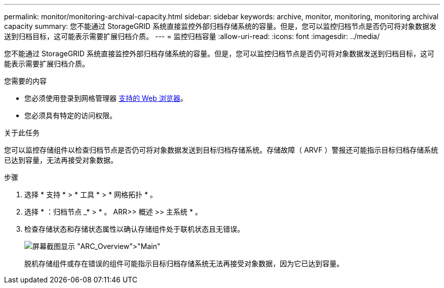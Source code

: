 ---
permalink: monitor/monitoring-archival-capacity.html 
sidebar: sidebar 
keywords: archive, monitor, monitoring, monitoring archival capacity 
summary: 您不能通过 StorageGRID 系统直接监控外部归档存储系统的容量。但是，您可以监控归档节点是否仍可将对象数据发送到归档目标，这可能表示需要扩展归档介质。 
---
= 监控归档容量
:allow-uri-read: 
:icons: font
:imagesdir: ../media/


[role="lead"]
您不能通过 StorageGRID 系统直接监控外部归档存储系统的容量。但是，您可以监控归档节点是否仍可将对象数据发送到归档目标，这可能表示需要扩展归档介质。

.您需要的内容
* 您必须使用登录到网格管理器 xref:../admin/web-browser-requirements.adoc[支持的 Web 浏览器]。
* 您必须具有特定的访问权限。


.关于此任务
您可以监控存储组件以检查归档节点是否仍可将对象数据发送到目标归档存储系统。存储故障（ ARVF ）警报还可能指示目标归档存储系统已达到容量，无法再接受对象数据。

.步骤
. 选择 * 支持 * > * 工具 * > * 网格拓扑 * 。
. 选择 * ：归档节点 _* > * 。 ARR>> 概述 >> 主系统 * 。
. 检查存储状态和存储状态属性以确认存储组件处于联机状态且无错误。
+
image::../media/store_status_attribute.gif[屏幕截图显示 "ARC_Overview">"Main"]

+
脱机存储组件或存在错误的组件可能指示目标归档存储系统无法再接受对象数据，因为它已达到容量。


